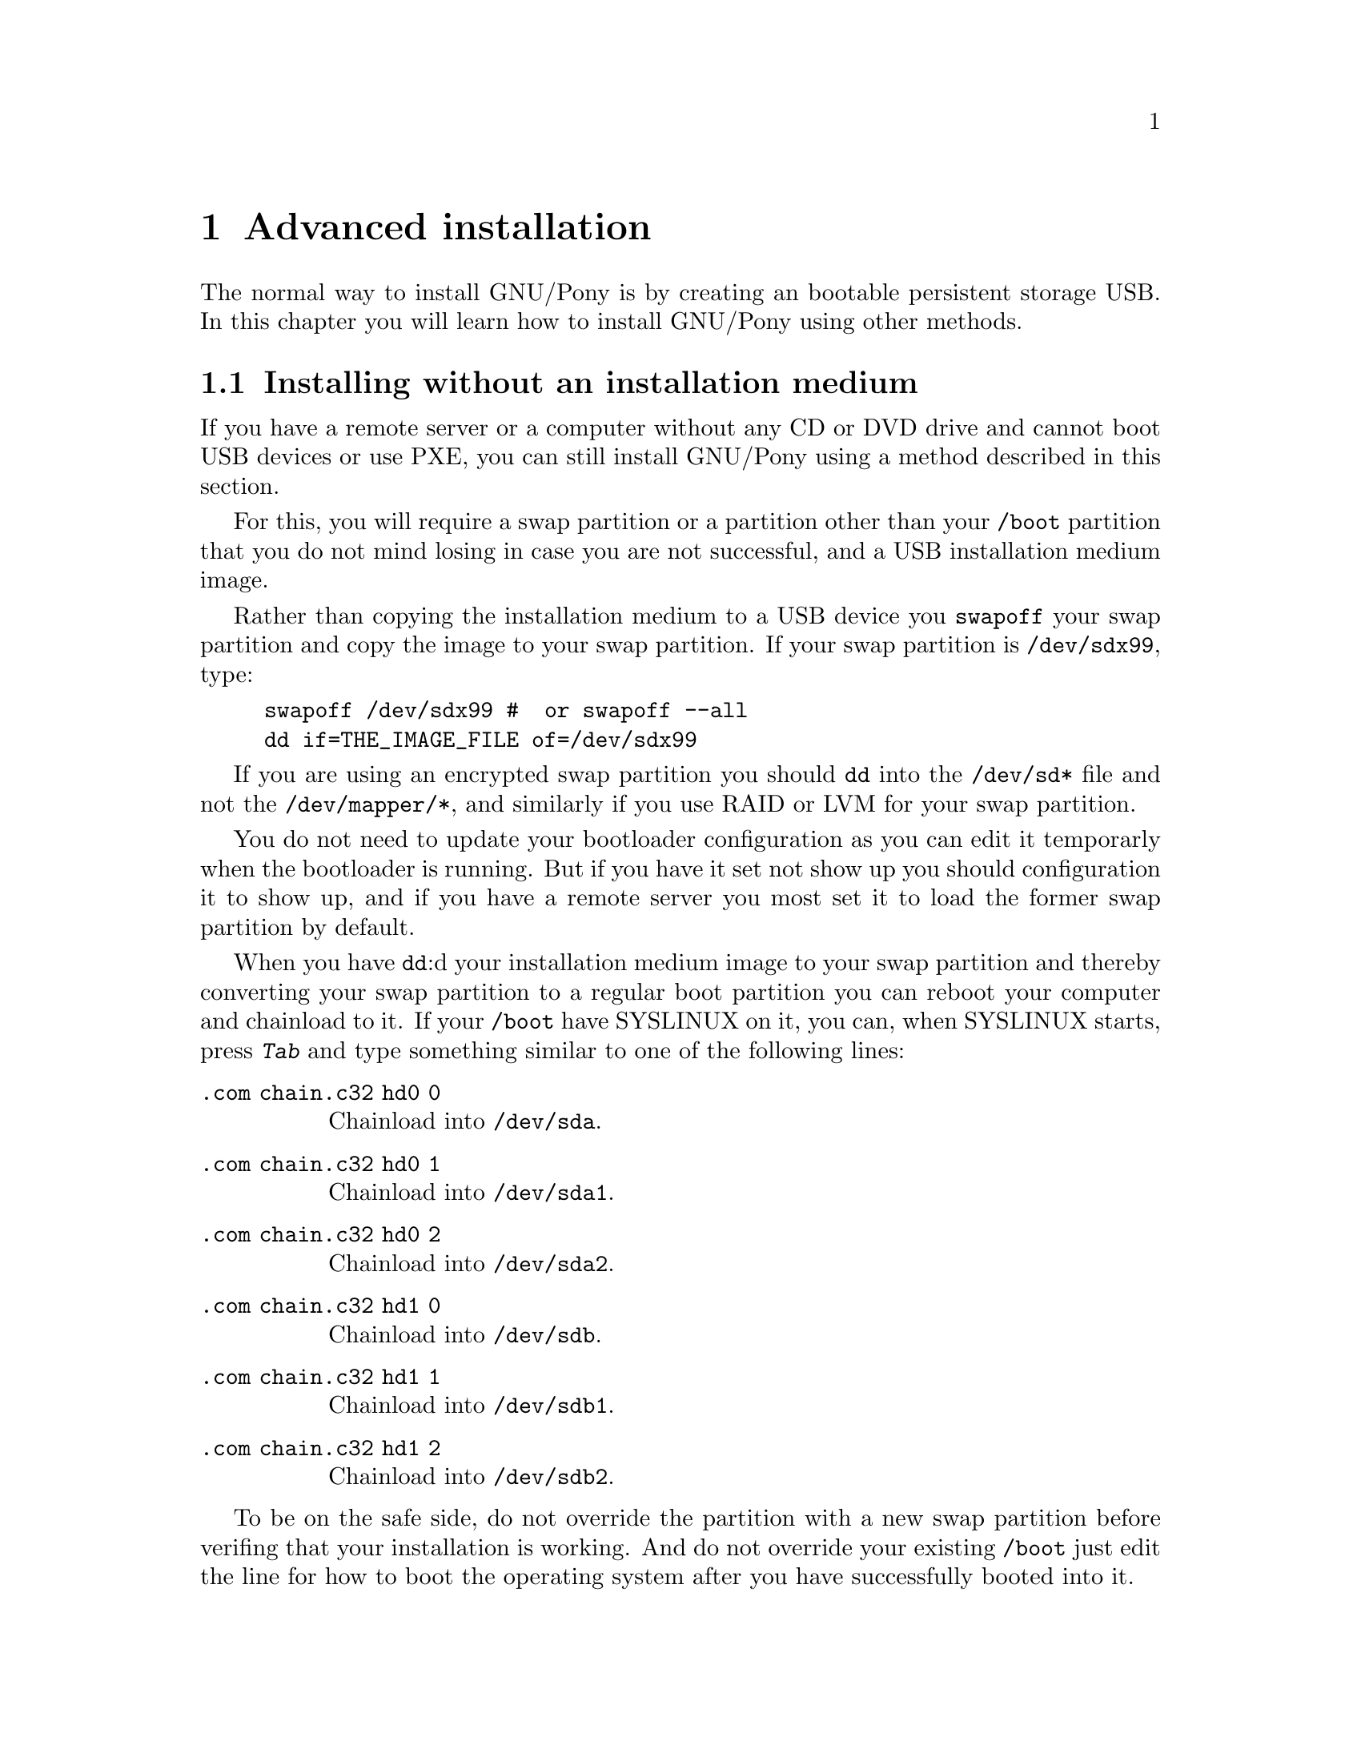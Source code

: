 @node Advanced installation
@chapter Advanced installation

The normal way to install GNU/Pony is by
creating an bootable persistent storage
USB. In this chapter you will learn how
to install GNU/Pony using other methods.


@menu
* Installing without an installation medium::
* A quick introduction to QEMU::
* Installing over QEMU::
@end menu
@c TODO: how to install using SSH
@c TODO: how to install using PXE
@c TODO: how to create a CD or DVD
@c TODO: how to write an installation medium from another operating system
@c TODO: how to create a non-persistent USB
@c TODO: how to create a multi-arch medium
@c TODO: how to create an offline installation medium


@node Installing without an installation medium
@section Installing without an installation medium

If you have a remote server or a computer
without any CD or DVD drive and cannot
boot USB devices or use PXE, you can still
install GNU/Pony using a method described
in this section.

For this, you will require a swap partition
or a partition other than your @file{/boot}
partition that you do not mind losing in
case you are not successful, and a USB
installation medium image.

Rather than copying the installation medium
to a USB device you @command{swapoff} your
swap partition and copy the image to your
swap partition. If your swap partition is
@command{/dev/sdx99}, type:

@example
swapoff /dev/sdx99 #  or swapoff --all
dd if=THE_IMAGE_FILE of=/dev/sdx99
@end example

If you are using an encrypted swap partition
you should @command{dd} into the
@file{/dev/sd*} file and not the
@file{/dev/mapper/*}, and similarly if
you use RAID or LVM for your swap partition.

You do not need to update your bootloader
configuration as you can edit it temporarly
when the bootloader is running. But if
you have it set not show up you should
configuration it to show up, and if you
have a remote server you most set it to
load the former swap partition by default.

When you have @command{dd}:d your
installation medium image to your swap
partition and thereby converting your
swap partition to a regular boot partition
you can reboot your computer and chainload
to it. If your @file{/boot} have SYSLINUX
on it, you can, when SYSLINUX starts,
press @kbd{Tab} and type something similar
to one of the following lines:

@table @command
@item .com chain.c32 hd0 0
Chainload into @file{/dev/sda}.
@item .com chain.c32 hd0 1
Chainload into @file{/dev/sda1}.
@item .com chain.c32 hd0 2
Chainload into @file{/dev/sda2}.
@item .com chain.c32 hd1 0
Chainload into @file{/dev/sdb}.
@item .com chain.c32 hd1 1
Chainload into @file{/dev/sdb1}.
@item .com chain.c32 hd1 2
Chainload into @file{/dev/sdb2}.
@end table

To be on the safe side, do not override
the partition with a new swap partition
before verifing that your installation
is working. And do not override your
existing @file{/boot} just edit the line
for how to boot the operating system
after you have successfully booted into
it.


@node A quick introduction to QEMU
@section A quick introduction to QEMU

Quick Emulator (QEMU) is a fully free
(in constrast to VirtualBox) hypervisor
that performs hardware virtualisation.
QEMU if very fast and is perfect for
testing an operating system.
@footnote{Bochs (which is not pronounced
as you might expect, it is pronounced like
‘box’) is better if you are doing kernel
development.}

While QEMU does not require any kernel
modules (which can be a huge caveat) is
requires a bit of research to get real
performance out of.

As for with all computer emulator, you
are discouraged from having copy-on-write
enabled on filesystem where you store the
virtual hard disc drive.

To create a virtual hard disc drive,
use the command @command{qemu-img} with
the verb @command{create}. If you want
a 4 GB disc and want it in raw format run:

@example
qemu-img create -f raw disc.raw 4G
@end example

You will now a 4 GB large file, filled
with NUL characters, named @file{disc.raw}.
In this example the disc format was
@code{raw}, so we could also use @command{dd}
or @command{fallocate}, if you want another
format you would have to use @command{qemu-img}.

What is nice about the raw format is that
it can use as the backend file of a loop
device which allows you to use it directly
on your host machine. It can also be manipulated
directly with tools such as @command{dd}, to
for example install a boot manager.@footnote{If
you are using @command{dd} on the file, do not
forget @option{conv=notrunc}.}

To start QEMU with a CD mounted run:

@example
qemu-system-x86_64 -cdrom cd.iso -boot order=d disc.raw -m 2048
@end example

This is start an x86-64 machine with 2048 MB
of RAM. It will start the ISO file @file{cd.iso}
and have the hard disc drive @file{disc.raw}
as its first hard disc drive, which is named
@file{/dev/sda} on Linux. If you do not need
the CD, just run.

@example
qemu-system-x86_64 disc.raw -m 2048
@end example

These instructions will not give QEMU too much
performance. To boost it, add @option{-smp 3}
to let it use three CPU threads, @option{-sdl},
to use Simple DirectMedia Lay (SDL), and instruct
it to utilise Kernel-based Virtual Machine (KVM):

@example
-machine type=pc,accel=kvm -cpu host
@end example

So the grand total is:

@example
qemu-system-x86_64 -cdrom cd.iso -boot order=d disc.raw  \
     -m 2048 -smp 3 -sdl -machine type=pc,accel=kvm -cpu host
@end example


@node Installing over QEMU
@section Installing over QEMU

It behoves you to read @ref{A quick introduction to QEMU}
before reading this section of the manual.

As QEMU allows you to take any regular file, be it
empty or not, and use it as a raw virtual disc. QEMU
allows you to use a block device file as its disc,
especially interesting with this is that it allows
you to use a real disc for your disc in QEMU.
Natually this requires root permissions:
@footnote{Assuming have not changed permissions for
this disc to allow you to use it without root permissions.}

@example
sudo qemu-system-x86_64 /dev/sdx
@end example

This allows you to run your current system while
installing a new system. QEMU will even update
your kernel's partition table for you when QEMU
exists, assuming it has permission to do so.

With QEMU's superior performance and the
non-requirement for graphics this is probably
a really preferable way to install any operating
system, is it does not require you to run any
specific operative system as long it you can
do this, it stops you from accidentally
typing in the wrong device@footnote{Assuming
you verify it when you first start the
installation system} and it lets test that
everything starts without having to restart
your computer. Better yet, you will have
access to the Internet if you have network
issues on the installation system to help
you troubleshoot, and the bootstrapping of
the system is a minimal part of the installation
process, than you can @command{chroot} to your
new system have continue the installation
process with full native performance, assuming
it uses the same kernel family.

